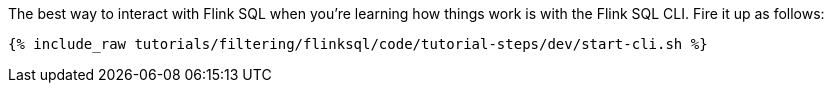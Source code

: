 The best way to interact with Flink SQL when you're learning how things work is with the Flink SQL CLI. Fire it up as follows:

+++++
<pre class="snippet"><code class="shell">{% include_raw tutorials/filtering/flinksql/code/tutorial-steps/dev/start-cli.sh %}</code></pre>
+++++
